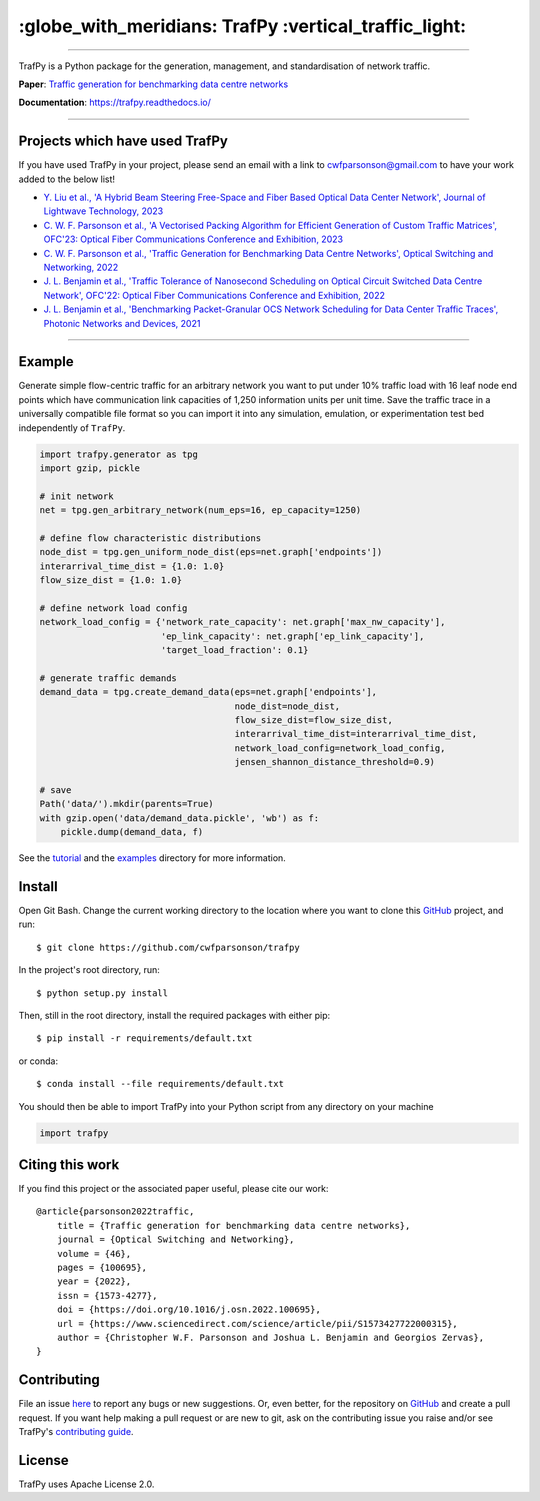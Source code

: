=======================================================
 :globe_with_meridians: TrafPy :vertical_traffic_light:
=======================================================


--------------------------------------------------------------------------------------------------------------------------------------------

TrafPy is a Python package for the generation, management, and standardisation of network traffic.

**Paper**: `Traffic generation for benchmarking data centre networks <https://www.sciencedirect.com/science/article/pii/S1573427722000315>`_

**Documentation**: https://trafpy.readthedocs.io/ 

--------------------------------------------------------------------------------------------------------------------------------------------

Projects which have used TrafPy
===============================

If you have used TrafPy in your project, please send an email with a link to cwfparsonson@gmail.com
to have your work added to the below list!

* `Y. Liu et al., 'A Hybrid Beam Steering Free-Space and Fiber Based Optical Data Center Network', Journal of Lightwave Technology, 2023 <https://ieeexplore.ieee.org/abstract/document/10064081>`_

* `C. W. F. Parsonson et al., 'A Vectorised Packing Algorithm for Efficient Generation of Custom Traffic Matrices', OFC'23: Optical Fiber Communications Conference and Exhibition, 2023 <https://arxiv.org/abs/2302.09970>`_

* `C. W. F. Parsonson et al., 'Traffic Generation for Benchmarking Data Centre Networks', Optical Switching and Networking, 2022 <https://www.sciencedirect.com/science/article/pii/S1573427722000315>`_

* `J. L. Benjamin et al., 'Traffic Tolerance of Nanosecond Scheduling on Optical Circuit Switched Data Centre Network', OFC'22: Optical Fiber Communications Conference and Exhibition, 2022 <https://ieeexplore.ieee.org/abstract/document/9748332>`_

* `J. L. Benjamin et al., 'Benchmarking Packet-Granular OCS Network Scheduling for Data Center Traffic Traces', Photonic Networks and Devices, 2021 <https://opg.optica.org/abstract.cfm?uri=Networks-2021-NeW3B.3>`_


--------------------------------------------------------------------------------------------------------------------------------------------





Example
=======
Generate simple flow-centric traffic for an arbitrary network you want to put under 10% traffic load
with 16 leaf node end points which have communication link capacities of 1,250 information units
per unit time. Save the traffic trace in a universally compatible file format
so you can import it into any simulation, emulation, or experimentation test bed
independently of ``TrafPy``.

.. code:: python

    import trafpy.generator as tpg
    import gzip, pickle

    # init network
    net = tpg.gen_arbitrary_network(num_eps=16, ep_capacity=1250)

    # define flow characteristic distributions
    node_dist = tpg.gen_uniform_node_dist(eps=net.graph['endpoints'])
    interarrival_time_dist = {1.0: 1.0}
    flow_size_dist = {1.0: 1.0}

    # define network load config
    network_load_config = {'network_rate_capacity': net.graph['max_nw_capacity'], 
                           'ep_link_capacity': net.graph['ep_link_capacity'],
                           'target_load_fraction': 0.1}

    # generate traffic demands
    demand_data = tpg.create_demand_data(eps=net.graph['endpoints'],
                                         node_dist=node_dist,
                                         flow_size_dist=flow_size_dist,
                                         interarrival_time_dist=interarrival_time_dist,
                                         network_load_config=network_load_config,
                                         jensen_shannon_distance_threshold=0.9)

    # save
    Path('data/').mkdir(parents=True)
    with gzip.open('data/demand_data.pickle', 'wb') as f:
        pickle.dump(demand_data, f)


See the `tutorial <https://trafpy.readthedocs.io/en/latest/tutorial.html>`_
and the `examples <https://github.com/cwfparsonson/trafpy/tree/master/examples>`_ directory
for more information.


Install
=======

Open Git Bash. Change the current working directory to the location where you want
to clone this `GitHub <https://github.com/cwfparsonson/trafpy>`_ project, and run::

    $ git clone https://github.com/cwfparsonson/trafpy

In the project's root directory, run::

    $ python setup.py install

Then, still in the root directory, install the required packages with either pip::

    $ pip install -r requirements/default.txt

or conda::

    $ conda install --file requirements/default.txt


You should then be able to import TrafPy into your Python script from any directory
on your machine

.. code:: python

    import trafpy
    
    
    
Citing this work
================
If you find this project or the associated paper useful, please cite our work::

    @article{parsonson2022traffic,
        title = {Traffic generation for benchmarking data centre networks},
        journal = {Optical Switching and Networking},
        volume = {46},
        pages = {100695},
        year = {2022},
        issn = {1573-4277},
        doi = {https://doi.org/10.1016/j.osn.2022.100695},
        url = {https://www.sciencedirect.com/science/article/pii/S1573427722000315},
        author = {Christopher W.F. Parsonson and Joshua L. Benjamin and Georgios Zervas},
    }


Contributing
============
File an issue `here <https://github.com/cwfparsonson/trafpy/issues>`_  to report 
any bugs or new suggestions. Or, even better, for the repository on `GitHub <https://github.com/cwfparsonson/trafpy>`_ 
and create a pull request. If you want help making
a pull request or are new to git, ask on the contributing issue you raise and/or
see TrafPy's `contributing guide <https://trafpy.readthedocs.io/en/latest/Contribute.html>`_.


License
=======
TrafPy uses Apache License 2.0.







